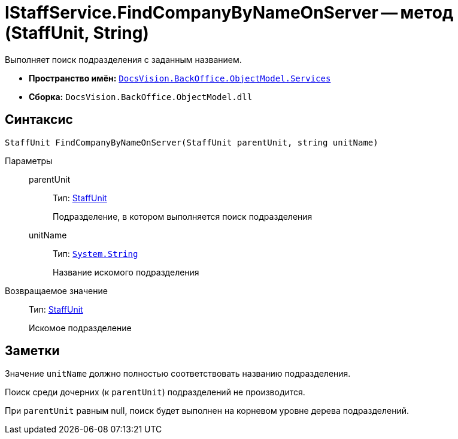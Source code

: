 = IStaffService.FindCompanyByNameOnServer -- метод (StaffUnit, String)

Выполняет поиск подразделения с заданным названием.

* *Пространство имён:* `xref:api/DocsVision/BackOffice/ObjectModel/Services/Services_NS.adoc[DocsVision.BackOffice.ObjectModel.Services]`
* *Сборка:* `DocsVision.BackOffice.ObjectModel.dll`

== Синтаксис

[source,csharp]
----
StaffUnit FindCompanyByNameOnServer(StaffUnit parentUnit, string unitName)
----

Параметры::
parentUnit:::
Тип: xref:api/DocsVision/BackOffice/ObjectModel/StaffUnit_CL.adoc[StaffUnit]
+
Подразделение, в котором выполняется поиск подразделения
unitName:::
Тип: `http://msdn.microsoft.com/ru-ru/library/system.string.aspx[System.String]`
+
Название искомого подразделения

Возвращаемое значение::
Тип: xref:api/DocsVision/BackOffice/ObjectModel/StaffUnit_CL.adoc[StaffUnit]
+
Искомое подразделение

== Заметки

Значение `unitName` должно полностью соответствовать названию подразделения.

Поиск среди дочерних (к `parentUnit`) подразделений не производится.

При `parentUnit` равным null, поиск будет выполнен на корневом уровне дерева подразделений.
